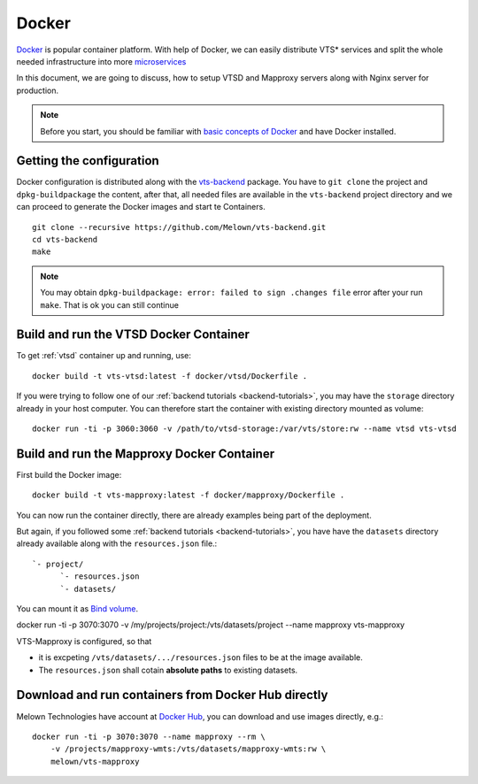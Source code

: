 .. index::
    single: docker

.. _docker-container:

******
Docker
******

`Docker <https://www.docker.com/>`_ is popular container platform. With help of
Docker, we can easily distribute VTS* services and split the whole needed
infrastructure into more `microservices <http://microservices.io/patterns/microservices.html>`_

In this document, we are going to discuss, how to setup VTSD and Mapproxy
servers along with Nginx server for production.

.. note:: Before you start, you should be familiar with `basic concepts of
        Docker <https://docs.docker.com/>`_ and have Docker installed.

=========================
Getting the configuration 
=========================

Docker configuration is distributed along with the `vts-backend
<https://github.com/melown/vts-backend>`_ package. You have to ``git clone`` the
project and ``dpkg-buildpackage`` the content, after that, all needed files are
available in the ``vts-backend`` project directory and we can proceed to
generate the Docker images and start te Containers.

::

    git clone --recursive https://github.com/Melown/vts-backend.git 
    cd vts-backend
    make

.. note:: You may obtain ``dpkg-buildpackage: error: failed to sign .changes file`` error after your run ``make``. That is ok
    you can still continue

=======================================
Build and run the VTSD Docker Container
=======================================

To get :ref:`vtsd` container up and running, use::

  docker build -t vts-vtsd:latest -f docker/vtsd/Dockerfile .


If you were trying to follow one of our :ref:`backend tutorials <backend-tutorials>`, 
you may have the ``storage`` directory already in your host
computer. You can therefore start the container with existing directory mounted
as volume::

  docker run -ti -p 3060:3060 -v /path/to/vtsd-storage:/var/vts/store:rw --name vtsd vts-vtsd


===========================================
Build and run the Mapproxy Docker Container
===========================================

First build the Docker image::

  docker build -t vts-mapproxy:latest -f docker/mapproxy/Dockerfile .


You can now run the container directly, there  are already examples being part
of the deployment.

But again, if you followed some :ref:`backend tutorials <backend-tutorials>`, you have
have the ``datasets`` directory already available along with the
``resources.json`` file.::

    `- project/
          `- resources.json
          `- datasets/

You can mount it as `Bind volume <https://docs.docker.com/engine/admin/volumes/bind-mounts/>`_.

docker run -ti -p 3070:3070 -v /my/projects/project:/vts/datasets/project --name mapproxy vts-mapproxy

VTS-Mapproxy is configured, so that

* it is excpeting ``/vts/datasets/.../resources.json`` files to be at the image
  available.
* The ``resources.json`` shall cotain **absolute paths** to existing datasets.

====================================================
Download and run containers from Docker Hub directly
====================================================

Melown Technologies have account at `Docker Hub <https://hub.docker.com/r/melown/>`_, you can download 
and use images directly, e.g.::

    docker run -ti -p 3070:3070 --name mapproxy --rm \
        -v /projects/mapproxy-wmts:/vts/datasets/mapproxy-wmts:rw \
        melown/vts-mapproxy

    

